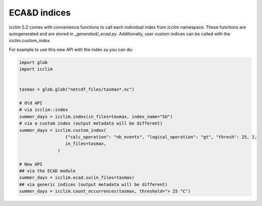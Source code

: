 .. _ecad_functions_api:

###############
 ECA&D indices
###############

icclim 5.2 comes with convenience functions to call each individual
index from `icclim` namespace. These functions are autogenerated and are
stored in `_generated/_ecad.py`. Additionally, user custom indices can be
called with the `icclim.custom_index`.

For example to use this new API with the index `su` you can do:

.. code:: python

   import glob
   import icclim


   tasmax = glob.glob("netcdf_files/tasmax*.nc")

   # Old API
   # via icclim::index
   summer_days = icclim.index(in_files=tasmax, index_name="SU")
   # via a custom index (output metadata will be different)
   summer_days = icclim.custom_index(
                     {"calc_operation": "nb_events", "logical_operation": "gt", "thresh": 25, },
                     in_files=tasmax,
                  )

   # New API
   ## via the ECAD module
   summer_days = icclim.ecad.su(in_files=tasmax)
   ## via generic indices (output metadata will be different)
   summer_days = icclim.count_occurrences(tasmax, threshold="> 25 °C")
